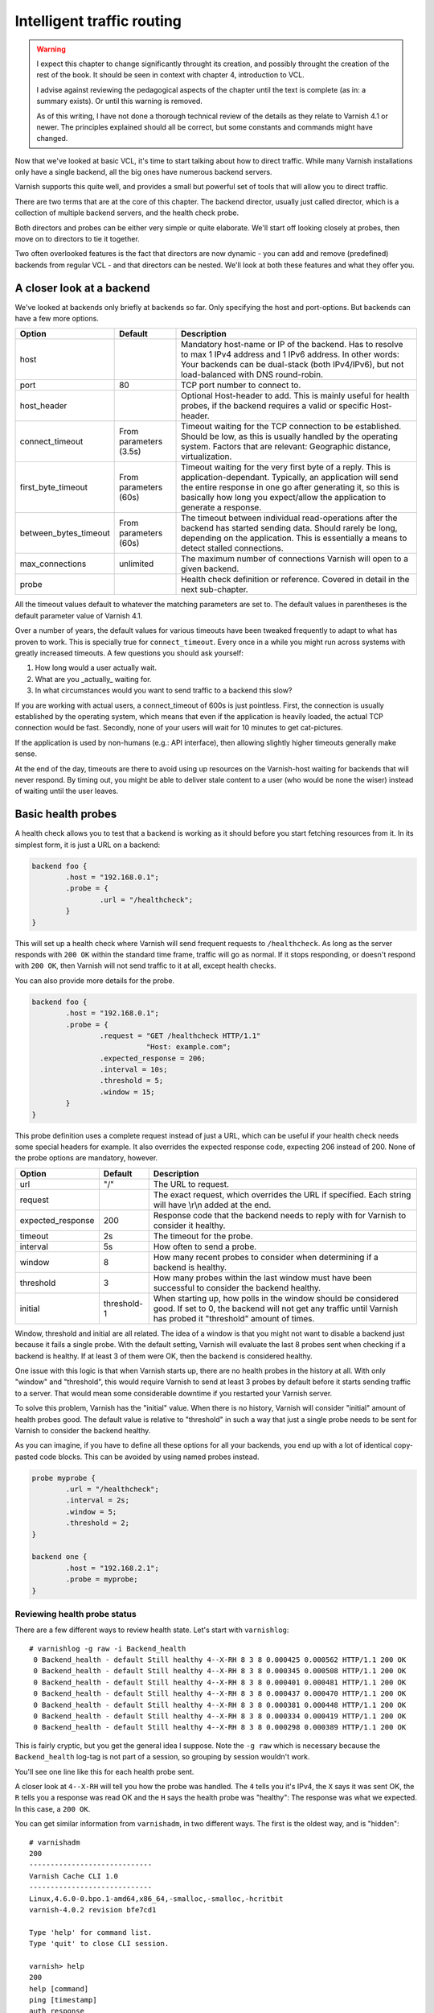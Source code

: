 Intelligent traffic routing
===========================

.. warning::

   I expect this chapter to change significantly throught its creation, and
   possibly throught the creation of the rest of the book. It should be
   seen in context with chapter 4, introduction to VCL.

   I advise against reviewing the pedagogical aspects of the chapter until
   the text is complete (as in: a summary exists). Or until this warning is
   removed.

   As of this writing, I have not done a thorough technical review of the
   details as they relate to Varnish 4.1 or newer. The principles explained
   should all be correct, but some constants and commands might have
   changed.

Now that we've looked at basic VCL, it's time to start talking about how to
direct traffic. While many Varnish installations only have a single
backend, all the big ones have numerous backend servers.

Varnish supports this quite well, and provides a small but powerful set of
tools that will allow you to direct traffic.

There are two terms that are at the core of this chapter. The backend
director, usually just called director, which is a collection of multiple
backend servers, and the health check probe.

Both directors and probes can be either very simple or quite elaborate.
We'll start off looking closely at probes, then move on to directors to tie
it together.

Two often overlooked features is the fact that directors are now dynamic -
you can add and remove (predefined) backends from regular VCL - and that
directors can be nested. We'll look at both these features and what they
offer you.

A closer look at a backend
--------------------------

We've looked at backends only briefly at backends so far. Only specifying
the host and port-options. But backends can have a few more options.


+-----------------------+------------+------------------------------------------------------+
| Option                | Default    | Description                                          |
+=======================+============+======================================================+
| host                  |            | Mandatory host-name or IP of the backend.            |
|                       |            | Has to resolve to max 1 IPv4 address and 1 IPv6      |
|                       |            | address. In other words: Your backends can be        |
|                       |            | dual-stack (both IPv4/IPv6), but not load-balanced   |
|                       |            | with DNS round-robin.                                |
+-----------------------+------------+------------------------------------------------------+
| port                  | 80         | TCP port number to connect to.                       |
|                       |            |                                                      |
+-----------------------+------------+------------------------------------------------------+
| host_header           |            | Optional Host-header to add. This is mainly useful   |
|                       |            | for health probes, if the backend requires a         |
|                       |            | valid or specific Host-header.                       |
+-----------------------+------------+------------------------------------------------------+
| connect_timeout       | From       | Timeout waiting for the TCP connection to be         |
|                       | parameters | established. Should be low, as this is usually       |
|                       | (3.5s)     | handled by the operating system. Factors that are    |
|                       |            | relevant: Geographic distance, virtualization.       |
+-----------------------+------------+------------------------------------------------------+
| first_byte_timeout    | From       | Timeout waiting for the very first byte of a reply.  |
|                       | parameters | This is application-dependant. Typically, an         |
|                       | (60s)      | application will send the entire response in one go  |
|                       |            | after generating it, so this is basically            |
|                       |            | how long you expect/allow the application to generate|
|                       |            | a response.                                          |
+-----------------------+------------+------------------------------------------------------+
| between_bytes_timeout | From       | The timeout between individual read-operations after |
|                       | parameters | the backend has started sending data. Should rarely  |
|                       | (60s)      | be long, depending on the application. This is       |
|                       |            | essentially a means to detect stalled connections.   |
+-----------------------+------------+------------------------------------------------------+
| max_connections       | unlimited  | The maximum number of connections Varnish will open  |
|                       |            | to a given backend.                                  |
+-----------------------+------------+------------------------------------------------------+
| probe                 |            | Health check definition or reference.                |
|                       |            | Covered in detail in the next sub-chapter.           |
+-----------------------+------------+------------------------------------------------------+

All the timeout values default to whatever the matching parameters are set
to. The default values in parentheses is the default parameter value of
Varnish 4.1.

Over a number of years, the default values for various timeouts have been
tweaked frequently to adapt to what has proven to work. This is specially
true for ``connect_timeout``. Every once in a while you might run across
systems with greatly increased timeouts. A few questions you should ask
yourself:

1. How long would a user actually wait.
2. What are you _actually_ waiting for.
3. In what circumstances would you want to send traffic to a backend this
   slow?

If you are working with actual users, a connect_timeout of 600s is just
pointless. First, the connection is usually established by the operating
system, which means that even if the application is heavily loaded, the
actual TCP connection would be fast. Secondly, none of your users will wait
for 10 minutes to get cat-pictures.

If the application is used by non-humans (e.g.: API interface), then
allowing slightly higher timeouts generally make sense.

At the end of the day, timeouts are there to avoid using up resources on
the Varnish-host waiting for backends that will never respond. By timing
out, you might be able to deliver stale content to a user (who would be
none the wiser) instead of waiting until the user leaves.

Basic health probes
-------------------

A health check allows you to test that a backend is working as it should
before you start fetching resources from it. In its simplest form, it is
just a URL on a backend:

.. code:: VCL

   backend foo {
           .host = "192.168.0.1";
           .probe = {
                   .url = "/healthcheck";
           }
   }

This will set up a health check where Varnish will send frequent requests
to ``/healthcheck``. As long as the server responds with ``200 OK`` within
the standard time frame, traffic will go as normal. If it stops responding,
or doesn't respond with ``200 OK``, then Varnish will not send traffic to
it at all, except health checks.

You can also provide more details for the probe.

.. code:: VCL

   backend foo {
           .host = "192.168.0.1";
           .probe = {
                   .request = "GET /healthcheck HTTP/1.1"
                              "Host: example.com";
                   .expected_response = 206;
                   .interval = 10s;
                   .threshold = 5;
                   .window = 15;
           }
   }

This probe definition uses a complete request instead of just a URL, which
can be useful if your health check needs some special headers for example.
It also overrides the expected response code, expecting 206 instead of 200.
None of the probe options are mandatory, however.

+-------------------+-------------+-------------------------------------------+
| Option            | Default     | Description                               |
+===================+=============+===========================================+
| url               | "/"         | The URL to request.                       |
+-------------------+-------------+-------------------------------------------+
| request           |             | The exact request, which overrides the    |
|                   |             | URL if specified. Each string will have   |
|                   |             | \\r\\n added at the end.                  |
+-------------------+-------------+-------------------------------------------+
| expected_response | 200         | Response code that the backend needs to   |
|                   |             | reply with for Varnish to consider it     |
|                   |             | healthy.                                  |
+-------------------+-------------+-------------------------------------------+
| timeout           | 2s          | The timeout for the probe.                |
+-------------------+-------------+-------------------------------------------+
| interval          | 5s          | How often to send a probe.                |
+-------------------+-------------+-------------------------------------------+
| window            | 8           | How many recent probes to consider when   |
|                   |             | determining if a backend is healthy.      |
+-------------------+-------------+-------------------------------------------+
| threshold         | 3           | How many probes within the last window    |
|                   |             | must have been successful to consider the |
|                   |             | backend healthy.                          |
+-------------------+-------------+-------------------------------------------+
| initial           | threshold-1 | When starting up, how polls in the window |
|                   |             | should be considered good. If set to 0,   |
|                   |             | the backend will not get any traffic until|
|                   |             | Varnish has probed it "threshold" amount  |
|                   |             | of times.                                 |
+-------------------+-------------+-------------------------------------------+

Window, threshold and initial are all related. The idea of a window is that
you might not want to disable a backend just because it fails a single
probe. With the default setting, Varnish will evaluate the last 8 probes
sent when checking if a backend is healthy. If at least 3 of them were OK,
then the backend is considered healthy.

One issue with this logic is that when Varnish starts up, there are no
health probes in the history at all. With only "window" and "threshold",
this would require Varnish to send at least 3 probes by default before it
starts sending traffic to a server. That would mean some considerable
downtime if you restarted your Varnish server.

To solve this problem, Varnish has the "initial" value. When there is no
history, Varnish will consider "initial" amount of health probes good. The
default value is relative to "threshold" in such a way that just a single
probe needs to be sent for Varnish to consider the backend healthy.

As you can imagine, if you have to define all these options for all your
backends, you end up with a lot of identical copy-pasted code blocks. This
can be avoided by using named probes instead.

.. code:: VCL

   probe myprobe {
           .url = "/healthcheck";
           .interval = 2s;
           .window = 5;
           .threshold = 2;
   }

   backend one {
           .host = "192.168.2.1";
           .probe = myprobe;
   }

Reviewing health probe status
.............................

There are a few different ways to review health state. Let's start with
``varnishlog``::

        # varnishlog -g raw -i Backend_health
         0 Backend_health - default Still healthy 4--X-RH 8 3 8 0.000425 0.000562 HTTP/1.1 200 OK
         0 Backend_health - default Still healthy 4--X-RH 8 3 8 0.000345 0.000508 HTTP/1.1 200 OK
         0 Backend_health - default Still healthy 4--X-RH 8 3 8 0.000401 0.000481 HTTP/1.1 200 OK
         0 Backend_health - default Still healthy 4--X-RH 8 3 8 0.000437 0.000470 HTTP/1.1 200 OK
         0 Backend_health - default Still healthy 4--X-RH 8 3 8 0.000381 0.000448 HTTP/1.1 200 OK
         0 Backend_health - default Still healthy 4--X-RH 8 3 8 0.000334 0.000419 HTTP/1.1 200 OK
         0 Backend_health - default Still healthy 4--X-RH 8 3 8 0.000298 0.000389 HTTP/1.1 200 OK

This is fairly cryptic, but you get the general idea I suppose. Note the
``-g raw`` which is necessary because the ``Backend_health`` log-tag is not
part of a session, so grouping by session wouldn't work.

You'll see one line like this for each health probe sent.

A closer look at ``4--X-RH`` will tell you how the probe was handled. The
``4`` tells you it's IPv4, the ``X`` says it was sent OK, the ``R`` tells
you a response was read OK and the ``H`` says the health probe was
"healthy": The response was what we expected. In this case, a ``200 OK``.

You can get similar information from ``varnishadm``, in two different ways.
The first is the oldest way, and is "hidden"::

        # varnishadm 
        200        
        -----------------------------
        Varnish Cache CLI 1.0
        -----------------------------
        Linux,4.6.0-0.bpo.1-amd64,x86_64,-smalloc,-smalloc,-hcritbit
        varnish-4.0.2 revision bfe7cd1

        Type 'help' for command list.
        Type 'quit' to close CLI session.

        varnish> help
        200        
        help [command]
        ping [timestamp]
        auth response
        quit
        banner
        status
        start
        stop
        vcl.load <configname> <filename>
        vcl.inline <configname> <quoted_VCLstring>
        vcl.use <configname>
        vcl.discard <configname>
        vcl.list
        param.show [-l] [<param>]
        param.set <param> <value>
        panic.show
        panic.clear
        storage.list
        vcl.show <configname>
        backend.list
        backend.set_health matcher state
        ban <field> <operator> <arg> [&& <field> <oper> <arg>]...
        ban.list

        varnish> help -d
        200        
        debug.panic.master
        debug.sizeof
        debug.panic.worker
        debug.fragfetch
        debug.health
        hcb.dump
        debug.listen_address
        debug.persistent
        debug.vmod
        debug.xid
        debug.srandom

        varnish> debug.health
        200        
        Backend default is Healthy
        Current states  good:  8 threshold:  3 window:  8
        Average responsetime of good probes: 0.000486
        Oldest                                                    Newest
        ================================================================
        4444444444444444444444444444444444444444444444444444444444444444 Good IPv4
        XXXXXXXXXXXXXXXXXXXXXXXXXXXXXXXXXXXXXXXXXXXXXXXXXXXXXXXXXXXXXXXX Good Xmit
        RRRRRRRRRRRRRRRRRRRRRRRRRRRRRRRRRRRRRRRRRRRRRRRRRRRRRRRRRRRRRRRR Good Recv
        HHHHHHHHHHHHHHHHHHHHHHHHHHHHHHHHHHHHHHHHHHHHHHHHHHHHHHHHHHHHHHHH Happy

        varnish> 

The ``debug.health`` command has been around for a long time, but was never
really intended for general use.

It does give you a history, though.

Let's see what happens if we disable our front page, which is what we're
probing::

        # chmod 000 /var/www/html/index.html 
        # varnishlog -g raw -i Backend_health
         0 Backend_health - default Still healthy 4--X-R- 6 3 8 0.000402 0.000408 HTTP/1.1 403 Forbidden
         0 Backend_health - default Still healthy 4--X-R- 5 3 8 0.000323 0.000408 HTTP/1.1 403 Forbidden
         0 Backend_health - default Still healthy 4--X-R- 4 3 8 0.000297 0.000408 HTTP/1.1 403 Forbidden
         0 Backend_health - default Still healthy 4--X-R- 3 3 8 0.000294 0.000408 HTTP/1.1 403 Forbidden
         0 Backend_health - default Went sick 4--X-R- 2 3 8 0.000407 0.000408 HTTP/1.1 403 Forbidden
         0 Backend_health - default Still sick 4--X-R- 1 3 8 0.000307 0.000408 HTTP/1.1 403 Forbidden
         0 Backend_health - default Still sick 4--X-R- 0 3 8 0.000385 0.000408 HTTP/1.1 403 Forbidden
         0 Backend_health - default Still sick 4--X-R- 0 3 8 0.000350 0.000408 HTTP/1.1 403 Forbidden
         0 Backend_health - default Still sick 4--X-R- 0 3 8 0.000290 0.000408 HTTP/1.1 403 Forbidden

First, observe that the ``4--X-RH`` tag has changed to ``4--X-R-`` instead.
This tells you that Varnish is still able to send the probe and it still
receives a valid HTTP response, but it isn't happy about it - it's not a
``200 OK``.

Further, look at the three next numbers. Further up they were ``8 3 8``.
Now they start out at ``6 3 8`` (because I was a bit slow to start the
varnishlog-command).

The first number is the number of good health probes in the window(6), the
next is the threshold(3) the last is the size of the window (8). For each
bad health probe, the number of good health probes we have go down by 1.
Once it breaches the threshold, Varnish reports that the backend "Went
sick". Up until that point, Varnish would still send traffic to that
backend. The number of good health probes goes all the way down to 0.

If we fix our backend, let's see the reverse happening::

        # chmod a+r /var/www/html/index.html ; varnishlog -g raw -i Backend_health
         0 Backend_health - default Still sick 4--X-RH 1 3 8 0.000365 0.000398 HTTP/1.1 200 OK
         0 Backend_health - default Still sick 4--X-RH 2 3 8 0.000330 0.000381 HTTP/1.1 200 OK
         0 Backend_health - default Back healthy 4--X-RH 3 3 8 0.000329 0.000368 HTTP/1.1 200 OK
         0 Backend_health - default Still healthy 4--X-RH 4 3 8 0.000362 0.000366 HTTP/1.1 200 OK
         0 Backend_health - default Still healthy 4--X-RH 5 3 8 0.000327 0.000357 HTTP/1.1 200 OK
         0 Backend_health - default Still healthy 4--X-RH 6 3 8 0.000366 0.000359 HTTP/1.1 200 OK
         0 Backend_health - default Still healthy 4--X-RH 7 3 8 0.000332 0.000352 HTTP/1.1 200 OK
         0 Backend_health - default Still healthy 4--X-RH 8 3 8 0.000358 0.000354 HTTP/1.1 200 OK
         0 Backend_health - default Still healthy 4--X-RH 8 3 8 0.000295 0.000339 HTTP/1.1 200 OK

Even though our backend starts behaving well immediately, Varnish will
consider it "sick" until it has reached the threshold for number of health
probes needed.

The other numbers in the log output are timing for sending and receiving
the response.

The threshold and window-mechanism is there to avoid "flapping". But it is
far from perfect.

.. warning::

   You generally do not want to use the debug-commands unless you really
   know what you are doing.  Things such as ``debug.panic.master`` will
   kill Varnish (by design), and is included exclusively for development,
   QA and testing. Similarilly, ``debug.srandom`` will let you forcibly
   set the "random seed", of Varnish, making the random numbers
   predictable. Useful for unit-tests, horrible for production.

.. FIXME: Need to update this for varnish 4.1 and include other states than
   the usual suspects.

Forcing state
.............

You can forcibly set the state of a backend to sick if you want to remove
it from rotation. This is easily done with varnishadm::

        # varnishadm backend.list
        Backend name                   Admin      Probe
        boot.default                   probe      Healthy 6/8

        # varnishadm backend.set_health boot.default sick
        # varnishadm backend.list
        Backend name                   Admin      Probe
        boot.default                   sick       Healthy 8/8

        # varnishadm backend.set_health boot.default healthy
        # varnishadm backend.list
        Backend name                   Admin      Probe
        boot.default                   healthy    Healthy 8/8

        # varnishadm backend.set_health boot.default probe
        # varnishadm backend.list
        Backend name                   Admin      Probe
        boot.default                   probe      Healthy 8/8

In the above example we first list the backends. The naming scheme is
``<vcl>.<name>``. The "Admin" column lists the administrative state. It
starts out as "probe" - use whatever the probe state is. The next column is
the probe state itself. In the beginning you see that the probe is
considering the backend healthy, with 6 out of 8 healthy probes (Varnish
was just restarted).

We can use ``backend.set_health <name> <state>`` to modify the state. The
states available are ``healthy``, ``sick`` and ``probe``.

Here you can see it in action::

        # http -ph http://localhost:6081/?$RANDOM
        HTTP/1.1 200 OK
        Accept-Ranges: bytes
        Age: 0
        Connection: keep-alive
        Content-Encoding: gzip
        Content-Length: 3041
        Content-Type: text/html
        Date: Mon, 15 Aug 2016 10:57:29 GMT
        ETag: "29cd-53a19199f0a80-gzip"
        Last-Modified: Mon, 15 Aug 2016 09:46:02 GMT
        Server: Apache/2.4.23 (Debian)
        Vary: Accept-Encoding
        Via: 1.1 varnish-v4
        X-Varnish: 15

        # varnishadm backend.set_health boot.default sick

        # http -ph http://localhost:6081/?$RANDOM
        HTTP/1.1 503 Backend fetch failed
        Age: 0
        Connection: keep-alive
        Content-Length: 282
        Content-Type: text/html; charset=utf-8
        Date: Mon, 15 Aug 2016 10:57:37 GMT
        Retry-After: 5
        Server: Varnish
        Via: 1.1 varnish-v4
        X-Varnish: 32775

Alternatively, let's set up an incorrect health probe, by using a bogus ``.url`` in the VCL::

        # http -ph http://localhost:6081/?$RANDOM
        HTTP/1.1 503 Backend fetch failed
        Age: 0
        Connection: keep-alive
        Content-Length: 278
        Content-Type: text/html; charset=utf-8
        Date: Mon, 15 Aug 2016 10:59:14 GMT
        Retry-After: 5
        Server: Varnish
        Via: 1.1 varnish-v4
        X-Varnish: 2

        # varnishadm backend.list
        Backend name                   Admin      Probe
        boot.default                   probe      Sick 2/8

        # varnishadm backend.set_health boot.default healthy

        # http -ph http://localhost:6081/?$RANDOM
        HTTP/1.1 200 OK
        Accept-Ranges: bytes
        Age: 0
        Connection: keep-alive
        Content-Encoding: gzip
        Content-Length: 3041
        Content-Type: text/html
        Date: Mon, 15 Aug 2016 10:59:52 GMT
        ETag: "29cd-53a19199f0a80-gzip"
        Last-Modified: Mon, 15 Aug 2016 09:46:02 GMT
        Server: Apache/2.4.23 (Debian)
        Vary: Accept-Encoding
        Via: 1.1 varnish-v4
        X-Varnish: 32773

        # varnishadm backend.list
        Backend name                   Admin      Probe
        boot.default                   healthy    Sick 0/8

As you can see, Varnish starts out failing, because it believes the backend
to be down. Once we forcibly set it to healthy, then everything works, even
if ``backend.list`` still reveals that the health checks are failing.

Using ``backend.set_health`` is mainly meant to help you take things out of
production temporarily. Specially when you put backends back into
production, it is important to remember that you want to use
``backend.set_health <name> probe``, not ``backend.set_health <name>
healthy``. The latter will essentially make your probes worthless.


Load balancing of backends
--------------------------

Varnish has always offered a few different ways to provide load balancing
of backends. With Varnish 4, this is done through varnish modules. Mostly
through the `directors` vmod.

The idea is simple enough: Provide multiple backends that share the load of
a single application. But it is not always that simple.

In varnish, a load balancing scheme is usually referred to as a backend
director, or just director.

We'll start with the simplest type of load balacning.

Basic round-robin and random load balancing
...........................................

Round-robin load balancing will simply rotate which backend is used. At the
end of the day, all backends will have received the same amount of
requests.

The random-director is almost just as simple. The traffic is randomly
distributed among the backends. At the end of the day, that means each
backend has received the same amount of requests.

The biggest difference between the two is that the random-director also
provides you with a means to adjust the `weight` of the distribution. You
can tell it to send more traffic to a more powerful backend than the rest,
for example.

.. code:: VCL

   import directors;

   backend one {
           .host = "192.168.2.1";
           .port = "80";
   }
   backend two {
           .host = "192.168.2.2";
           .port = "80";
   }
   sub vcl_init {
           new rrdirector = directors.round_robin();
           rrdirector.add_backend(one);
           rrdirector.add_backend(two);
   }

   sub vcl_recv {
           set req.backend_hint = rrdirector.backend();
   }

This example creates a director-object called `rrdirector`, of the
round-robin type. It then adds two backends to it.

In `vcl_recv`, we tell Varnish to use this director as backend.

You can do similar things with the random director.

.. code:: VCL

   import directors;

   backend one {
           .host = "192.168.2.1";
           .port = "80";
   }
   backend two {
           .host = "192.168.2.2";
           .port = "80";
   }
   sub vcl_init {
           new radirector = directors.random();
           radirector.add_backend(one, 5.0);
           radirector.add_backend(two, 1.0);
   }

   sub vcl_recv {
           set req.backend_hint = radirector.backend();
   }

Notice the second argument to `radirector.add_backend()`. This is the
relative weight. You can pick basically any scale you want, as long as it
is relative to the other backends. In this example, the backend called
`one` will get five times as much traffic as the one called `two`.

You can add any number of backends to the same director, and you can use
any number of directors.



